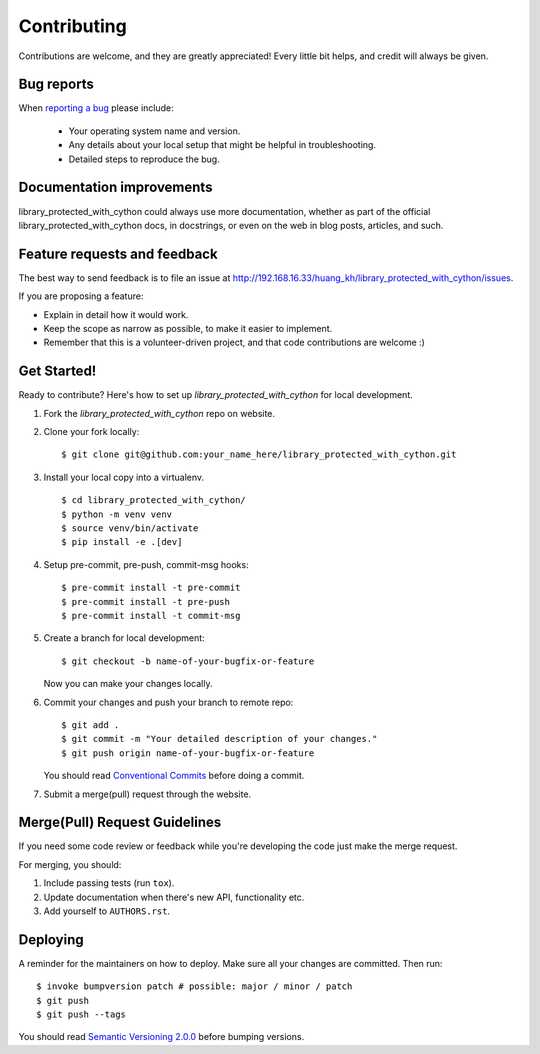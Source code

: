 ============
Contributing
============

Contributions are welcome, and they are greatly appreciated! Every
little bit helps, and credit will always be given.

Bug reports
===========

When `reporting a bug <http://192.168.16.33/huang_kh/library_protected_with_cython/issues>`_ please include:

    * Your operating system name and version.
    * Any details about your local setup that might be helpful in troubleshooting.
    * Detailed steps to reproduce the bug.

Documentation improvements
==========================

library_protected_with_cython could always use more documentation, whether as part of the
official library_protected_with_cython docs, in docstrings, or even on the web in blog posts,
articles, and such.

Feature requests and feedback
=============================

The best way to send feedback is to file an issue at http://192.168.16.33/huang_kh/library_protected_with_cython/issues.

If you are proposing a feature:

* Explain in detail how it would work.
* Keep the scope as narrow as possible, to make it easier to implement.
* Remember that this is a volunteer-driven project, and that code contributions are welcome :)

Get Started!
============

Ready to contribute? Here's how to set up `library_protected_with_cython` for local development.

1. Fork the `library_protected_with_cython` repo on website.
2. Clone your fork locally::

    $ git clone git@github.com:your_name_here/library_protected_with_cython.git

3. Install your local copy into a virtualenv. ::

    $ cd library_protected_with_cython/
    $ python -m venv venv
    $ source venv/bin/activate
    $ pip install -e .[dev]

4. Setup pre-commit, pre-push, commit-msg hooks::

    $ pre-commit install -t pre-commit
    $ pre-commit install -t pre-push
    $ pre-commit install -t commit-msg

5. Create a branch for local development::

    $ git checkout -b name-of-your-bugfix-or-feature

   Now you can make your changes locally.

6. Commit your changes and push your branch to remote repo::

    $ git add .
    $ git commit -m "Your detailed description of your changes."
    $ git push origin name-of-your-bugfix-or-feature

   You should read `Conventional Commits <https://www.conventionalcommits.org/en/v1.0.0/>`_ before doing a commit.

7. Submit a merge(pull) request through the website.

Merge(Pull) Request Guidelines
==============================

If you need some code review or feedback while you're developing the code just make the merge request.

For merging, you should:

1. Include passing tests (run ``tox``).
2. Update documentation when there's new API, functionality etc.
3. Add yourself to ``AUTHORS.rst``.

Deploying
=========

A reminder for the maintainers on how to deploy.
Make sure all your changes are committed.
Then run::

    $ invoke bumpversion patch # possible: major / minor / patch
    $ git push
    $ git push --tags

You should read `Semantic Versioning 2.0.0 <http://semver.org/>`_ before bumping versions.